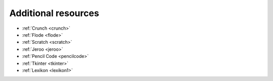 .. meta::
   :description: Additional resource tools
   
.. _additional-resources:

Additional resources
====================


- :ref:`Crunch <crunch>`
- :ref:`Flode <flode>`
- :ref:`Scratch <scratch>`
- :ref:`Jeroo <jeroo>`
- :ref:`Pencil Code <pencilcode>`
- :ref:`Tkinter <tkinter>`
- :ref:`Lexikon <lexikon1>`